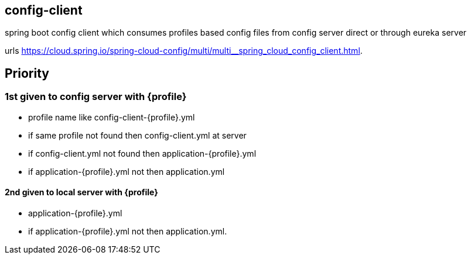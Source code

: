 == config-client
spring boot config client which consumes profiles based config files from config server direct or through eureka server

urls
https://cloud.spring.io/spring-cloud-config/multi/multi__spring_cloud_config_client.html.

== Priority 
=== 1st given to config server with {profile}
	- profile name like config-client-{profile}.yml
	- if same profile not found then config-client.yml at server
	- if config-client.yml not found then application-{profile}.yml
	- if application-{profile}.yml not then application.yml

	
==== 2nd given to local server with {profile}
	- application-{profile}.yml
	- if application-{profile}.yml not then application.yml.